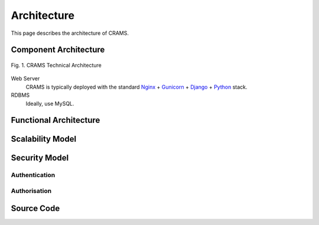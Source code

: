 .. _architecture:

============
Architecture
============

This page describes the architecture of CRAMS.




Component Architecture
----------------------

.. figure:: ../images/CRAMS Architecture.png
    :width: 250px
    :align: center

    Fig. 1. CRAMS Technical Architecture

Web Server
  CRAMS is typically deployed with the standard
  `Nginx <http://nginx.org>`_ +
  `Gunicorn <http://gunicorn.org>`_ +
  `Django <http://www.djangoproject.com/>`_ +
  `Python <http://docs.python.org/>`_ stack.

RDBMS
  Ideally, use MySQL.



Functional Architecture
-----------------------




Scalability Model
-----------------


    







Security Model
--------------

Authentication
^^^^^^^^^^^^^^



Authorisation
^^^^^^^^^^^^^


Source Code
-----------


